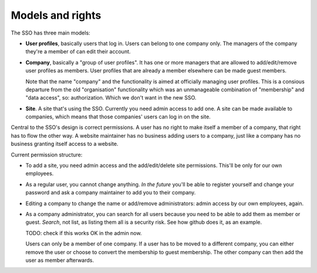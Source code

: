 Models and rights
=================

The SSO has three main models:

- **User profiles**, basically users that log in. Users can belong to one
  company only. The managers of the company they're a member of can edit their
  account.

- **Company**, basically a "group of user profiles". It has one or more
  managers that are allowed to add/edit/remove user profiles as members. User
  profiles that are already a member elsewhere can be made guest members.

  Note that the name "company" and the functionality is aimed at officially
  managing user profiles. This is a consious departure from the old
  "organisation" functionality which was an unmanageable combination of
  "membership" and "data access", so: authorization. Which we don't want in
  the new SSO.

- **Site**. A site that's using the SSO. Currently you need admin access to
  add one. A site can be made available to companies, which means that those
  companies' users can log in on the site.


Central to the SSO's design is correct permissions. A user has no right to
make itself a member of a company, that right has to flow the other way. A
website maintainer has no business adding users to a company, just like a
company has no business granting itself access to a website.

Current permission structure:

- To add a site, you need admin access and the add/edit/delete site
  permissions. This'll be only for our own employees.

- As a regular user, you cannot change anything. *In the future* you'll be
  able to register yourself and change your password and ask a company
  maintainer to add you to their company.

- Editing a company to change the name or add/remove administrators: admin
  access by our own employees, again.

- As a company administrator, you can search for all users because you need to
  be able to add them as member or guest. *Search*, not list, as listing them
  all is a security risk. See how github does it, as an example.

  TODO: check if this works OK in the admin now.

  Users can only be a member of one company. If a user has to be moved to a
  different company, you can either remove the user or choose to convert the
  membership to guest membership. The other company can then add the user as
  member afterwards.
